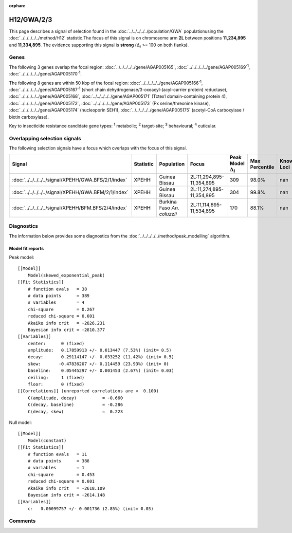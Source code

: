 :orphan:




H12/GWA/2/3
===========

This page describes a signal of selection found in the
:doc:`../../../../../population/GWA` populationusing the :doc:`../../../../../method/H12` statistic.The focus of this signal is on chromosome arm
**2L** between positions **11,234,895** and
**11,334,895**.
The evidence supporting this signal is
**strong** (:math:`\Delta_{i}` >= 100 on both flanks).





.. raw:: html
    :file: peak_location.html

.. raw:: html

    <div class='bokeh-figure figure'><p class='caption'>
    <strong>Signal location</strong>. Blue markers show the values of the selection statistic.
    The dashed black line shows the fitted peak model. The shaded red area shows the focus of the
    selection signal. The shaded blue area shows the genomic region in linkage with the
    selection event. Use the mouse wheel or the controls at the top right of the plot to zoom
    in, and hover over genes to see gene names and descriptions.
    </p></div>

Genes
-----


The following 3 genes overlap the focal region: :doc:`../../../../../gene/AGAP005165`,  :doc:`../../../../../gene/AGAP005169`:sup:`1`,  :doc:`../../../../../gene/AGAP005170`:sup:`1`.



The following 8 genes are within 50 kbp of the focal
region: :doc:`../../../../../gene/AGAP005166`:sup:`1`,  :doc:`../../../../../gene/AGAP005167`:sup:`1` (short chain dehydrogenase/3-oxoacyl-(acyl-carrier protein) reductase),  :doc:`../../../../../gene/AGAP005168`,  :doc:`../../../../../gene/AGAP005171` (Tctex1 domain-containing protein 4),  :doc:`../../../../../gene/AGAP005172`,  :doc:`../../../../../gene/AGAP005173` (Px serine/threonine kinase),  :doc:`../../../../../gene/AGAP005174` (nucleoporin SEH1),  :doc:`../../../../../gene/AGAP005175` (acetyl-CoA carboxylase / biotin carboxylase).


Key to insecticide resistance candidate gene types: :sup:`1` metabolic;
:sup:`2` target-site; :sup:`3` behavioural; :sup:`4` cuticular.

Overlapping selection signals
-----------------------------

The following selection signals have a focus which overlaps with the
focus of this signal.

.. cssclass:: table-hover
.. list-table::
    :widths: auto
    :header-rows: 1

    * - Signal
      - Statistic
      - Population
      - Focus
      - Peak Model :math:`\Delta_{i}`
      - Max Percentile
      - Known Loci
    * - :doc:`../../../../../signal/XPEHH/GWA.BFS/2/1/index`
      - XPEHH
      - Guinea Bissau
      - 2L:11,294,895-11,354,895
      - 309
      - 98.0%
      - nan
    * - :doc:`../../../../../signal/XPEHH/GWA.BFM/2/1/index`
      - XPEHH
      - Guinea Bissau
      - 2L:11,274,895-11,354,895
      - 304
      - 99.8%
      - nan
    * - :doc:`../../../../../signal/XPEHH/BFM.BFS/2/4/index`
      - XPEHH
      - Burkina Faso *An. coluzzii*
      - 2L:11,114,895-11,534,895
      - 170
      - 88.1%
      - nan
    




Diagnostics
-----------

The information below provides some diagnostics from the
:doc:`../../../../../method/peak_modelling` algorithm.

.. raw:: html

    <div class="figure">
    <img src="../../../../../_static/data/signal/H12/GWA/2/3/peak_finding.png"/>
    <p class="caption"><strong>Selection signal in context</strong>. @@TODO</p>
    </div>

.. raw:: html

    <div class="figure">
    <img src="../../../../../_static/data/signal/H12/GWA/2/3/peak_targetting.png"/>
    <p class="caption"><strong>Peak targetting</strong>. @@TODO</p>
    </div>

.. raw:: html

    <div class="figure">
    <img src="../../../../../_static/data/signal/H12/GWA/2/3/peak_fit.png"/>
    <p class="caption"><strong>Peak fitting diagnostics</strong>. @@TODO</p>
    </div>

Model fit reports
~~~~~~~~~~~~~~~~~

Peak model::

    [[Model]]
        Model(skewed_exponential_peak)
    [[Fit Statistics]]
        # function evals   = 38
        # data points      = 389
        # variables        = 4
        chi-square         = 0.267
        reduced chi-square = 0.001
        Akaike info crit   = -2826.231
        Bayesian info crit = -2810.377
    [[Variables]]
        center:      0 (fixed)
        amplitude:   0.17859913 +/- 0.013447 (7.53%) (init= 0.5)
        decay:       0.29114147 +/- 0.033252 (11.42%) (init= 0.5)
        skew:       -0.47836207 +/- 0.114459 (23.93%) (init= 0)
        baseline:    0.05445297 +/- 0.001453 (2.67%) (init= 0.03)
        ceiling:     1 (fixed)
        floor:       0 (fixed)
    [[Correlations]] (unreported correlations are <  0.100)
        C(amplitude, decay)          = -0.660 
        C(decay, baseline)           = -0.286 
        C(decay, skew)               =  0.223 


Null model::

    [[Model]]
        Model(constant)
    [[Fit Statistics]]
        # function evals   = 11
        # data points      = 388
        # variables        = 1
        chi-square         = 0.453
        reduced chi-square = 0.001
        Akaike info crit   = -2618.109
        Bayesian info crit = -2614.148
    [[Variables]]
        c:   0.06099757 +/- 0.001736 (2.85%) (init= 0.03)



Comments
--------


.. raw:: html

    <div id="disqus_thread"></div>
    <script>
    
    (function() { // DON'T EDIT BELOW THIS LINE
    var d = document, s = d.createElement('script');
    s.src = 'https://agam-selection-atlas.disqus.com/embed.js';
    s.setAttribute('data-timestamp', +new Date());
    (d.head || d.body).appendChild(s);
    })();
    </script>
    <noscript>Please enable JavaScript to view the <a href="https://disqus.com/?ref_noscript">comments.</a></noscript>


